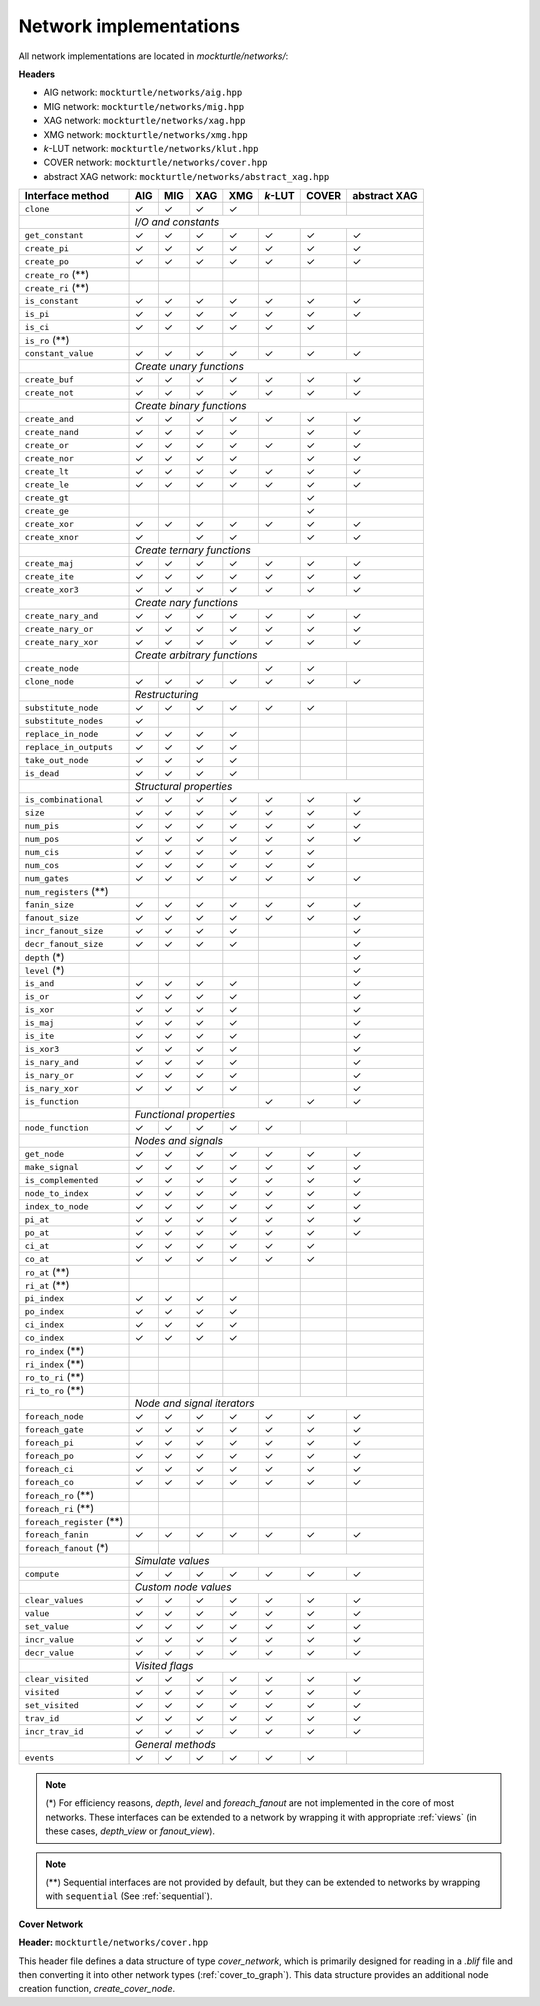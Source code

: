 Network implementations
=======================

All network implementations are located in `mockturtle/networks/`:

**Headers**

* AIG network: ``mockturtle/networks/aig.hpp``
* MIG network: ``mockturtle/networks/mig.hpp``
* XAG network: ``mockturtle/networks/xag.hpp``
* XMG network: ``mockturtle/networks/xmg.hpp``
* *k*-LUT network: ``mockturtle/networks/klut.hpp``
* COVER network: ``mockturtle/networks/cover.hpp``
* abstract XAG network: ``mockturtle/networks/abstract_xag.hpp``

+--------------------------------+--------+--------+--------+--------+---------+--------+--------------+
| Interface method               | AIG    | MIG    | XAG    | XMG    | *k*-LUT | COVER  | abstract XAG |
+================================+========+========+========+========+=========+========+==============+
| ``clone``                      | ✓      | ✓      | ✓      | ✓      |         |        |              |
+--------------------------------+--------+--------+--------+--------+---------+--------+--------------+
|                                | *I/O and constants*                                                 |
+--------------------------------+--------+--------+--------+--------+---------+--------+--------------+
| ``get_constant``               | ✓      | ✓      | ✓      | ✓      | ✓       | ✓      | ✓            |
+--------------------------------+--------+--------+--------+--------+---------+--------+--------------+
| ``create_pi``                  | ✓      | ✓      | ✓      | ✓      | ✓       | ✓      | ✓            |
+--------------------------------+--------+--------+--------+--------+---------+--------+--------------+
| ``create_po``                  | ✓      | ✓      | ✓      | ✓      | ✓       | ✓      | ✓            |
+--------------------------------+--------+--------+--------+--------+---------+--------+--------------+
| ``create_ro`` (**)             |        |        |        |        |         |        |              |
+--------------------------------+--------+--------+--------+--------+---------+--------+--------------+
| ``create_ri`` (**)             |        |        |        |        |         |        |              |
+--------------------------------+--------+--------+--------+--------+---------+--------+--------------+
| ``is_constant``                | ✓      | ✓      | ✓      | ✓      | ✓       | ✓      | ✓            |
+--------------------------------+--------+--------+--------+--------+---------+--------+--------------+
| ``is_pi``                      | ✓      | ✓      | ✓      | ✓      | ✓       | ✓      | ✓            |
+--------------------------------+--------+--------+--------+--------+---------+--------+--------------+
| ``is_ci``                      | ✓      | ✓      | ✓      | ✓      | ✓       | ✓      |              |
+--------------------------------+--------+--------+--------+--------+---------+--------+--------------+
| ``is_ro`` (**)                 |        |        |        |        |         |        |              |
+--------------------------------+--------+--------+--------+--------+---------+--------+--------------+
| ``constant_value``             | ✓      | ✓      | ✓      | ✓      | ✓       | ✓      | ✓            |
+--------------------------------+--------+--------+--------+--------+---------+--------+--------------+
|                                | *Create unary functions*                                            |
+--------------------------------+--------+--------+--------+--------+---------+--------+--------------+
| ``create_buf``                 | ✓      | ✓      | ✓      | ✓      | ✓       | ✓      | ✓            |
+--------------------------------+--------+--------+--------+--------+---------+--------+--------------+
| ``create_not``                 | ✓      | ✓      | ✓      | ✓      | ✓       | ✓      | ✓            |
+--------------------------------+--------+--------+--------+--------+---------+--------+--------------+
|                                | *Create binary functions*                                           |
+--------------------------------+--------+--------+--------+--------+---------+--------+--------------+
| ``create_and``                 | ✓      | ✓      | ✓      | ✓      | ✓       | ✓      | ✓            |
+--------------------------------+--------+--------+--------+--------+---------+--------+--------------+
| ``create_nand``                | ✓      | ✓      | ✓      | ✓      |         | ✓      | ✓            |
+--------------------------------+--------+--------+--------+--------+---------+--------+--------------+
| ``create_or``                  | ✓      | ✓      | ✓      | ✓      | ✓       | ✓      | ✓            |
+--------------------------------+--------+--------+--------+--------+---------+--------+--------------+
| ``create_nor``                 | ✓      | ✓      | ✓      | ✓      |         | ✓      | ✓            |
+--------------------------------+--------+--------+--------+--------+---------+--------+--------------+
| ``create_lt``                  | ✓      | ✓      | ✓      | ✓      | ✓       | ✓      | ✓            |
+--------------------------------+--------+--------+--------+--------+---------+--------+--------------+
| ``create_le``                  | ✓      | ✓      | ✓      | ✓      | ✓       | ✓      | ✓            |
+--------------------------------+--------+--------+--------+--------+---------+--------+--------------+
| ``create_gt``                  |        |        |        |        |         | ✓      |              |
+--------------------------------+--------+--------+--------+--------+---------+--------+--------------+
| ``create_ge``                  |        |        |        |        |         | ✓      |              |
+--------------------------------+--------+--------+--------+--------+---------+--------+--------------+
| ``create_xor``                 | ✓      | ✓      | ✓      | ✓      | ✓       | ✓      | ✓            |
+--------------------------------+--------+--------+--------+--------+---------+--------+--------------+
| ``create_xnor``                | ✓      |        | ✓      | ✓      |         | ✓      | ✓            |
+--------------------------------+--------+--------+--------+--------+---------+--------+--------------+
|                                | *Create ternary functions*                                          |
+--------------------------------+--------+--------+--------+--------+---------+--------+--------------+
| ``create_maj``                 | ✓      | ✓      | ✓      | ✓      | ✓       | ✓      | ✓            |
+--------------------------------+--------+--------+--------+--------+---------+--------+--------------+
| ``create_ite``                 | ✓      | ✓      | ✓      | ✓      | ✓       | ✓      | ✓            |
+--------------------------------+--------+--------+--------+--------+---------+--------+--------------+
| ``create_xor3``                | ✓      | ✓      | ✓      | ✓      | ✓       | ✓      | ✓            |
+--------------------------------+--------+--------+--------+--------+---------+--------+--------------+
|                                | *Create nary functions*                                             |
+--------------------------------+--------+--------+--------+--------+---------+--------+--------------+
| ``create_nary_and``            | ✓      | ✓      | ✓      | ✓      | ✓       | ✓      | ✓            |
+--------------------------------+--------+--------+--------+--------+---------+--------+--------------+
| ``create_nary_or``             | ✓      | ✓      | ✓      | ✓      | ✓       | ✓      | ✓            |
+--------------------------------+--------+--------+--------+--------+---------+--------+--------------+
| ``create_nary_xor``            | ✓      | ✓      | ✓      | ✓      | ✓       | ✓      | ✓            |
+--------------------------------+--------+--------+--------+--------+---------+--------+--------------+
|                                | *Create arbitrary functions*                                        |
+--------------------------------+--------+--------+--------+--------+---------+--------+--------------+
| ``create_node``                |        |        |        |        | ✓       | ✓      |              |
+--------------------------------+--------+--------+--------+--------+---------+--------+--------------+
| ``clone_node``                 | ✓      | ✓      | ✓      | ✓      | ✓       | ✓      | ✓            |
+--------------------------------+--------+--------+--------+--------+---------+--------+--------------+
|                                | *Restructuring*                                                     |
+--------------------------------+--------+--------+--------+--------+---------+--------+--------------+
| ``substitute_node``            | ✓      | ✓      | ✓      | ✓      | ✓       | ✓      |              |
+--------------------------------+--------+--------+--------+--------+---------+--------+--------------+
| ``substitute_nodes``           | ✓      |        |        |        |         |        |              |
+--------------------------------+--------+--------+--------+--------+---------+--------+--------------+
| ``replace_in_node``            | ✓      | ✓      | ✓      | ✓      |         |        |              |
+--------------------------------+--------+--------+--------+--------+---------+--------+--------------+
| ``replace_in_outputs``         | ✓      | ✓      | ✓      | ✓      |         |        |              |
+--------------------------------+--------+--------+--------+--------+---------+--------+--------------+
| ``take_out_node``              | ✓      | ✓      | ✓      | ✓      |         |        |              |
+--------------------------------+--------+--------+--------+--------+---------+--------+--------------+
| ``is_dead``                    | ✓      | ✓      | ✓      | ✓      |         |        |              |
+--------------------------------+--------+--------+--------+--------+---------+--------+--------------+
|                                | *Structural properties*                                             |
+--------------------------------+--------+--------+--------+--------+---------+--------+--------------+
| ``is_combinational``           | ✓      | ✓      | ✓      | ✓      | ✓       | ✓      | ✓            |
+--------------------------------+--------+--------+--------+--------+---------+--------+--------------+
| ``size``                       | ✓      | ✓      | ✓      | ✓      | ✓       | ✓      | ✓            |
+--------------------------------+--------+--------+--------+--------+---------+--------+--------------+
| ``num_pis``                    | ✓      | ✓      | ✓      | ✓      | ✓       | ✓      | ✓            |
+--------------------------------+--------+--------+--------+--------+---------+--------+--------------+
| ``num_pos``                    | ✓      | ✓      | ✓      | ✓      | ✓       | ✓      | ✓            |
+--------------------------------+--------+--------+--------+--------+---------+--------+--------------+
| ``num_cis``                    | ✓      | ✓      | ✓      | ✓      | ✓       | ✓      |              |
+--------------------------------+--------+--------+--------+--------+---------+--------+--------------+
| ``num_cos``                    | ✓      | ✓      | ✓      | ✓      | ✓       | ✓      |              |
+--------------------------------+--------+--------+--------+--------+---------+--------+--------------+
| ``num_gates``                  | ✓      | ✓      | ✓      | ✓      | ✓       | ✓      | ✓            |
+--------------------------------+--------+--------+--------+--------+---------+--------+--------------+
| ``num_registers`` (**)         |        |        |        |        |         |        |              |
+--------------------------------+--------+--------+--------+--------+---------+--------+--------------+
| ``fanin_size``                 | ✓      | ✓      | ✓      | ✓      | ✓       | ✓      | ✓            |
+--------------------------------+--------+--------+--------+--------+---------+--------+--------------+
| ``fanout_size``                | ✓      | ✓      | ✓      | ✓      | ✓       | ✓      | ✓            |
+--------------------------------+--------+--------+--------+--------+---------+--------+--------------+
| ``incr_fanout_size``           | ✓      | ✓      | ✓      | ✓      |         |        | ✓            |
+--------------------------------+--------+--------+--------+--------+---------+--------+--------------+
| ``decr_fanout_size``           | ✓      | ✓      | ✓      | ✓      |         |        | ✓            |
+--------------------------------+--------+--------+--------+--------+---------+--------+--------------+
| ``depth`` (*)                  |        |        |        |        |         |        | ✓            |
+--------------------------------+--------+--------+--------+--------+---------+--------+--------------+
| ``level`` (*)                  |        |        |        |        |         |        | ✓            |
+--------------------------------+--------+--------+--------+--------+---------+--------+--------------+
| ``is_and``                     | ✓      | ✓      | ✓      | ✓      |         |        | ✓            |
+--------------------------------+--------+--------+--------+--------+---------+--------+--------------+
| ``is_or``                      | ✓      | ✓      | ✓      | ✓      |         |        | ✓            |
+--------------------------------+--------+--------+--------+--------+---------+--------+--------------+
| ``is_xor``                     | ✓      | ✓      | ✓      | ✓      |         |        | ✓            |
+--------------------------------+--------+--------+--------+--------+---------+--------+--------------+
| ``is_maj``                     | ✓      | ✓      | ✓      | ✓      |         |        | ✓            |
+--------------------------------+--------+--------+--------+--------+---------+--------+--------------+
| ``is_ite``                     | ✓      | ✓      | ✓      | ✓      |         |        | ✓            |
+--------------------------------+--------+--------+--------+--------+---------+--------+--------------+
| ``is_xor3``                    | ✓      | ✓      | ✓      | ✓      |         |        | ✓            |
+--------------------------------+--------+--------+--------+--------+---------+--------+--------------+
| ``is_nary_and``                | ✓      | ✓      | ✓      | ✓      |         |        | ✓            |
+--------------------------------+--------+--------+--------+--------+---------+--------+--------------+
| ``is_nary_or``                 | ✓      | ✓      | ✓      | ✓      |         |        | ✓            |
+--------------------------------+--------+--------+--------+--------+---------+--------+--------------+
| ``is_nary_xor``                | ✓      | ✓      | ✓      | ✓      |         |        | ✓            |
+--------------------------------+--------+--------+--------+--------+---------+--------+--------------+
| ``is_function``                |        |        |        |        | ✓       | ✓      | ✓            |
+--------------------------------+--------+--------+--------+--------+---------+--------+--------------+
|                                | *Functional properties*                                             |
+--------------------------------+--------+--------+--------+--------+---------+--------+--------------+
| ``node_function``              | ✓      | ✓      | ✓      | ✓      | ✓       |        |              |
+--------------------------------+--------+--------+--------+--------+---------+--------+--------------+
|                                | *Nodes and signals*                                                 |
+--------------------------------+--------+--------+--------+--------+---------+--------+--------------+
| ``get_node``                   | ✓      | ✓      | ✓      | ✓      | ✓       | ✓      | ✓            |
+--------------------------------+--------+--------+--------+--------+---------+--------+--------------+
| ``make_signal``                | ✓      | ✓      | ✓      | ✓      | ✓       | ✓      | ✓            |
+--------------------------------+--------+--------+--------+--------+---------+--------+--------------+
| ``is_complemented``            | ✓      | ✓      | ✓      | ✓      | ✓       | ✓      | ✓            |
+--------------------------------+--------+--------+--------+--------+---------+--------+--------------+
| ``node_to_index``              | ✓      | ✓      | ✓      | ✓      | ✓       | ✓      | ✓            |
+--------------------------------+--------+--------+--------+--------+---------+--------+--------------+
| ``index_to_node``              | ✓      | ✓      | ✓      | ✓      | ✓       | ✓      | ✓            |
+--------------------------------+--------+--------+--------+--------+---------+--------+--------------+
| ``pi_at``                      | ✓      | ✓      | ✓      | ✓      | ✓       | ✓      | ✓            |
+--------------------------------+--------+--------+--------+--------+---------+--------+--------------+
| ``po_at``                      | ✓      | ✓      | ✓      | ✓      | ✓       | ✓      | ✓            |
+--------------------------------+--------+--------+--------+--------+---------+--------+--------------+
| ``ci_at``                      | ✓      | ✓      | ✓      | ✓      | ✓       | ✓      |              |
+--------------------------------+--------+--------+--------+--------+---------+--------+--------------+
| ``co_at``                      | ✓      | ✓      | ✓      | ✓      | ✓       | ✓      |              |
+--------------------------------+--------+--------+--------+--------+---------+--------+--------------+
| ``ro_at`` (**)                 |        |        |        |        |         |        |              |
+--------------------------------+--------+--------+--------+--------+---------+--------+--------------+
| ``ri_at`` (**)                 |        |        |        |        |         |        |              |
+--------------------------------+--------+--------+--------+--------+---------+--------+--------------+
| ``pi_index``                   | ✓      | ✓      | ✓      | ✓      |         |        |              |
+--------------------------------+--------+--------+--------+--------+---------+--------+--------------+
| ``po_index``                   | ✓      | ✓      | ✓      | ✓      |         |        |              |
+--------------------------------+--------+--------+--------+--------+---------+--------+--------------+
| ``ci_index``                   | ✓      | ✓      | ✓      | ✓      |         |        |              |
+--------------------------------+--------+--------+--------+--------+---------+--------+--------------+
| ``co_index``                   | ✓      | ✓      | ✓      | ✓      |         |        |              |
+--------------------------------+--------+--------+--------+--------+---------+--------+--------------+
| ``ro_index`` (**)              |        |        |        |        |         |        |              |
+--------------------------------+--------+--------+--------+--------+---------+--------+--------------+
| ``ri_index`` (**)              |        |        |        |        |         |        |              |
+--------------------------------+--------+--------+--------+--------+---------+--------+--------------+
| ``ro_to_ri`` (**)              |        |        |        |        |         |        |              |
+--------------------------------+--------+--------+--------+--------+---------+--------+--------------+
| ``ri_to_ro`` (**)              |        |        |        |        |         |        |              |
+--------------------------------+--------+--------+--------+--------+---------+--------+--------------+
|                                | *Node and signal iterators*                                         |
+--------------------------------+--------+--------+--------+--------+---------+--------+--------------+
| ``foreach_node``               | ✓      | ✓      | ✓      | ✓      | ✓       | ✓      | ✓            |
+--------------------------------+--------+--------+--------+--------+---------+--------+--------------+
| ``foreach_gate``               | ✓      | ✓      | ✓      | ✓      | ✓       | ✓      | ✓            |
+--------------------------------+--------+--------+--------+--------+---------+--------+--------------+
| ``foreach_pi``                 | ✓      | ✓      | ✓      | ✓      | ✓       | ✓      | ✓            |
+--------------------------------+--------+--------+--------+--------+---------+--------+--------------+
| ``foreach_po``                 | ✓      | ✓      | ✓      | ✓      | ✓       | ✓      | ✓            |
+--------------------------------+--------+--------+--------+--------+---------+--------+--------------+
| ``foreach_ci``                 | ✓      | ✓      | ✓      | ✓      | ✓       | ✓      | ✓            |
+--------------------------------+--------+--------+--------+--------+---------+--------+--------------+
| ``foreach_co``                 | ✓      | ✓      | ✓      | ✓      | ✓       | ✓      | ✓            |
+--------------------------------+--------+--------+--------+--------+---------+--------+--------------+
| ``foreach_ro`` (**)            |        |        |        |        |         |        |              |
+--------------------------------+--------+--------+--------+--------+---------+--------+--------------+
| ``foreach_ri`` (**)            |        |        |        |        |         |        |              |
+--------------------------------+--------+--------+--------+--------+---------+--------+--------------+
| ``foreach_register`` (**)      |        |        |        |        |         |        |              |
+--------------------------------+--------+--------+--------+--------+---------+--------+--------------+
| ``foreach_fanin``              | ✓      | ✓      | ✓      | ✓      | ✓       | ✓      | ✓            |
+--------------------------------+--------+--------+--------+--------+---------+--------+--------------+
| ``foreach_fanout`` (*)         |        |        |        |        |         |        |              |
+--------------------------------+--------+--------+--------+--------+---------+--------+--------------+
|                                | *Simulate values*                                                   |
+--------------------------------+--------+--------+--------+--------+---------+--------+--------------+
| ``compute``                    | ✓      | ✓      | ✓      | ✓      | ✓       | ✓      | ✓            |
+--------------------------------+--------+--------+--------+--------+---------+--------+--------------+
|                                | *Custom node values*                                                |
+--------------------------------+--------+--------+--------+--------+---------+--------+--------------+
| ``clear_values``               | ✓      | ✓      | ✓      | ✓      | ✓       | ✓      | ✓            |
+--------------------------------+--------+--------+--------+--------+---------+--------+--------------+
| ``value``                      | ✓      | ✓      | ✓      | ✓      | ✓       | ✓      | ✓            |
+--------------------------------+--------+--------+--------+--------+---------+--------+--------------+
| ``set_value``                  | ✓      | ✓      | ✓      | ✓      | ✓       | ✓      | ✓            |
+--------------------------------+--------+--------+--------+--------+---------+--------+--------------+
| ``incr_value``                 | ✓      | ✓      | ✓      | ✓      | ✓       | ✓      | ✓            |
+--------------------------------+--------+--------+--------+--------+---------+--------+--------------+
| ``decr_value``                 | ✓      | ✓      | ✓      | ✓      | ✓       | ✓      | ✓            |
+--------------------------------+--------+--------+--------+--------+---------+--------+--------------+
|                                | *Visited flags*                                                     |
+--------------------------------+--------+--------+--------+--------+---------+--------+--------------+
| ``clear_visited``              | ✓      | ✓      | ✓      | ✓      | ✓       | ✓      | ✓            |
+--------------------------------+--------+--------+--------+--------+---------+--------+--------------+
| ``visited``                    | ✓      | ✓      | ✓      | ✓      | ✓       | ✓      | ✓            |
+--------------------------------+--------+--------+--------+--------+---------+--------+--------------+
| ``set_visited``                | ✓      | ✓      | ✓      | ✓      | ✓       | ✓      | ✓            |
+--------------------------------+--------+--------+--------+--------+---------+--------+--------------+
| ``trav_id``                    | ✓      | ✓      | ✓      | ✓      | ✓       | ✓      | ✓            |
+--------------------------------+--------+--------+--------+--------+---------+--------+--------------+
| ``incr_trav_id``               | ✓      | ✓      | ✓      | ✓      | ✓       | ✓      | ✓            |
+--------------------------------+--------+--------+--------+--------+---------+--------+--------------+
|                                | *General methods*                                                   |
+--------------------------------+--------+--------+--------+--------+---------+--------+--------------+
| ``events``                     | ✓      | ✓      | ✓      | ✓      | ✓       | ✓      |              |
+--------------------------------+--------+--------+--------+--------+---------+--------+--------------+

.. note::

   (*) For efficiency reasons, `depth`, `level` and `foreach_fanout` are not implemented in the core
   of most networks. These interfaces can be extended to a network by wrapping it with appropriate
   :ref:`views` (in these cases, `depth_view` or `fanout_view`).

.. note::

   (**) Sequential interfaces are not provided by default, but they can be extended to networks by
   wrapping with ``sequential`` (See :ref:`sequential`).


**Cover Network**

**Header:** ``mockturtle/networks/cover.hpp``

This header file defines a data structure of type `cover_network`, which is primarily designed for
reading in a `.blif` file and then converting it into other network types (:ref:`cover_to_graph`).
This data structure provides an additional node creation function, `create_cover_node`.

.. doxygenfunction:: mockturtle::cover_network::create_cover_node

